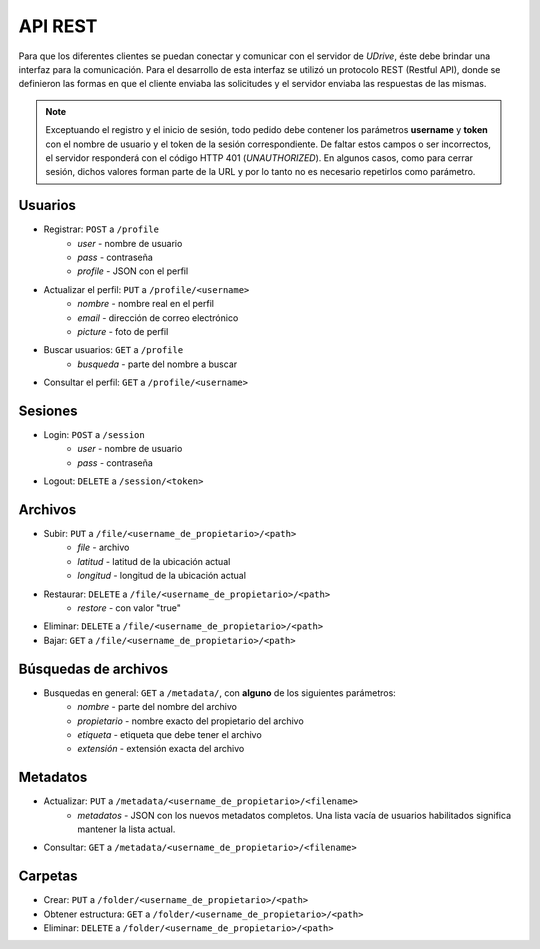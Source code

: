 API REST
=============================

Para que los diferentes clientes se puedan conectar y comunicar con el servidor de *UDrive*, éste debe brindar una interfaz para la comunicación. Para el desarrollo de esta interfaz se utilizó un protocolo REST (Restful API), donde se definieron las formas en que el cliente enviaba las solicitudes y el servidor enviaba las respuestas de las mismas. 

.. note:: 
	Exceptuando el registro y el inicio de sesión, todo pedido debe contener los parámetros **username** y **token** con el nombre de usuario y el token de la sesión correspondiente. De faltar estos campos o ser incorrectos, el servidor responderá con el código HTTP 401 (*UNAUTHORIZED*). En algunos casos, como para cerrar sesión, dichos valores forman parte de la URL y por lo tanto no es necesario repetirlos como parámetro.


Usuarios
---------------------------------------------------------------------------------------------------------------

- Registrar:  ``POST`` a ``/profile``
	+ *user* - nombre de usuario
	+ *pass* - contraseña
	+ *profile* - JSON con el perfil
- Actualizar el perfil: ``PUT`` a ``/profile/<username>``
	+ *nombre* - nombre real en el perfil
	+ *email* - dirección de correo electrónico
	+ *picture* - foto de perfil
- Buscar usuarios: ``GET`` a ``/profile``
	+ *busqueda* - parte del nombre a buscar
- Consultar el perfil:  ``GET`` a ``/profile/<username>``

Sesiones
---------------------------------------------------------------------------------------------------------------

- Login:  ``POST`` a ``/session``
	+ *user* - nombre de usuario
	+ *pass* - contraseña
- Logout:  ``DELETE`` a ``/session/<token>``

Archivos
---------------------------------------------------------------------------------------------------------------
- Subir:  ``PUT`` a  ``/file/<username_de_propietario>/<path>``
	+ *file* - archivo
	+ *latitud* - latitud de la ubicación actual
	+ *longitud* - longitud de la ubicación actual
- Restaurar:  ``DELETE`` a ``/file/<username_de_propietario>/<path>``
	+ *restore* - con valor "true"
- Eliminar:  ``DELETE`` a ``/file/<username_de_propietario>/<path>``
- Bajar:  ``GET`` a ``/file/<username_de_propietario>/<path>``

Búsquedas de archivos
---------------------------------------------------------------------------------------------------------------
- Busquedas en general: ``GET`` a ``/metadata/``, con **alguno** de los siguientes parámetros:
	+ *nombre* - parte del nombre del archivo
	+ *propietario* - nombre exacto del propietario del archivo
	+ *etiqueta* - etiqueta que debe tener el archivo
	+ *extensión* - extensión exacta del archivo

Metadatos
---------------------------------------------------------------------------------------------------------------
- Actualizar: ``PUT`` a ``/metadata/<username_de_propietario>/<filename>``
	+ *metadatos* - JSON con los nuevos metadatos completos. Una lista vacía de usuarios habilitados significa mantener la lista actual.
- Consultar: ``GET`` a ``/metadata/<username_de_propietario>/<filename>``


Carpetas
---------------------------------------------------------------------------------------------------------------
- Crear:  ``PUT`` a ``/folder/<username_de_propietario>/<path>``
- Obtener estructura:  ``GET`` a ``/folder/<username_de_propietario>/<path>``
- Eliminar:  ``DELETE`` a ``/folder/<username_de_propietario>/<path>``
